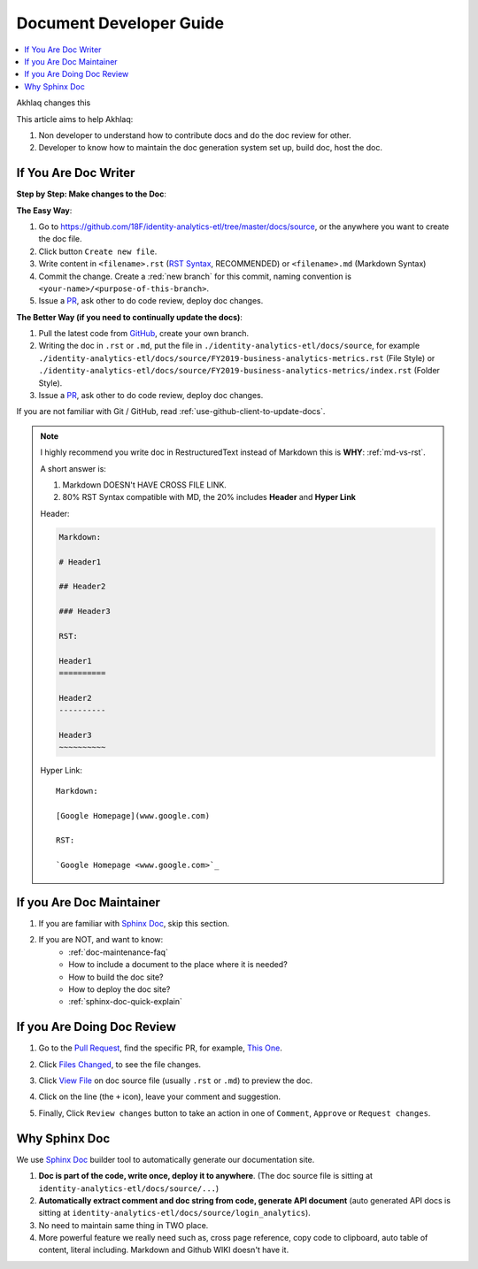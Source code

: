 Document Developer Guide
==============================================================================

.. contents::
    :depth: 1
    :local:

Akhlaq changes this

This article aims to help Akhlaq:

1. Non developer to understand how to contribute docs and do the doc review for other.
2. Developer to know how to maintain the doc generation system set up, build doc, host the doc.


If You Are Doc Writer
------------------------------------------------------------------------------

**Step by Step: Make changes to the Doc**:

**The Easy Way**:

1. Go to https://github.com/18F/identity-analytics-etl/tree/master/docs/source, or the anywhere you want to create the doc file.
2. Click button ``Create new file``.
3. Write content in ``<filename>.rst`` (`RST Syntax <https://github.com/ralsina/rst-cheatsheet/blob/master/rst-cheatsheet.rst>`_, RECOMMENDED) or ``<filename>.md`` (Markdown Syntax)
4. Commit the change. Create a :red:`new branch` for this commit, naming convention is ``<your-name>/<purpose-of-this-branch>``.
5. Issue a `PR <https://github.com/18F/identity-analytics-etl/pulls>`_, ask other to do code review, deploy doc changes.

**The Better Way (if you need to continually update the docs)**:

1. Pull the latest code from `GitHub <https://github.com/18F/identity-analytics-etl>`_, create your own branch.
2. Writing the doc in ``.rst`` or ``.md``, put the file in ``./identity-analytics-etl/docs/source``, for example ``./identity-analytics-etl/docs/source/FY2019-business-analytics-metrics.rst`` (File Style) or ``./identity-analytics-etl/docs/source/FY2019-business-analytics-metrics/index.rst`` (Folder Style).
3. Issue a `PR <https://github.com/18F/identity-analytics-etl/pulls>`_, ask other to do code review, deploy doc changes.

If you are not familiar with Git / GitHub, read :ref:`use-github-client-to-update-docs`.

.. note::

    I highly recommend you write doc in RestructuredText instead of Markdown this is **WHY**: :ref:`md-vs-rst`.

    A short answer is:

    1. Markdown DOESN't HAVE CROSS FILE LINK.
    2. 80% RST Syntax compatible with MD, the 20% includes **Header** and **Hyper Link**

    Header:

    .. code-block:: ReST

        Markdown:

        # Header1

        ## Header2

        ### Header3

        RST:

        Header1
        ==========

        Header2
        ----------

        Header3
        ~~~~~~~~~~

    Hyper Link::

        Markdown:

        [Google Homepage](www.google.com)

        RST:

        `Google Homepage <www.google.com>`_


If you Are Doc Maintainer
------------------------------------------------------------------------------

1. If you are familiar with `Sphinx Doc <https://www.sphinx-doc.org/>`_, skip this section.
2. If you are NOT, and want to know:
    - :ref:`doc-maintenance-faq`
    - How to include a document to the place where it is needed?
    - How to build the doc site?
    - How to deploy the doc site?
    - :ref:`sphinx-doc-quick-explain`


If you Are Doing Doc Review
------------------------------------------------------------------------------

1. Go to the `Pull Request <https://github.com/18F/identity-analytics-etl/pull>`_, find the specific PR, for example, `This One <https://github.com/18F/identity-analytics-etl/pull/155>`_.
2. Click `Files Changed <https://github.com/18F/identity-analytics-etl/pull/155/files>`_, to see the file changes.
3. Click `View File <https://github.com/18F/identity-analytics-etl/blob/607c3c064413a7c1a23c52d071751326b2111ab5/docs/source/01-Document-Maintainer-Guide/index.rst>`_ on doc source file (usually ``.rst`` or ``.md``) to preview the doc.
4. Click on the line (the ``+`` icon), leave your comment and suggestion.
5. Finally, Click ``Review changes`` button to take an action in one of ``Comment``, ``Approve`` or ``Request changes``.

    .. image:: https://img.shields.io/badge/-Review_changes-brightgreen.svg



.. _why-sphinx-doc:

Why Sphinx Doc
------------------------------------------------------------------------------
We use `Sphinx Doc <https://www.sphinx-doc.org/>`_ builder tool to automatically generate our documentation site.

1. **Doc is part of the code, write once, deploy it to anywhere**. (The doc source file is sitting at ``identity-analytics-etl/docs/source/...``)
2. **Automatically extract comment and doc string from code, generate API document** (auto generated API docs is sitting at ``identity-analytics-etl/docs/source/login_analytics``).
3. No need to maintain same thing in TWO place.
4. More powerful feature we really need such as, cross page reference, copy code to clipboard, auto table of content, literal including. Markdown and Github WIKI doesn't have it.
